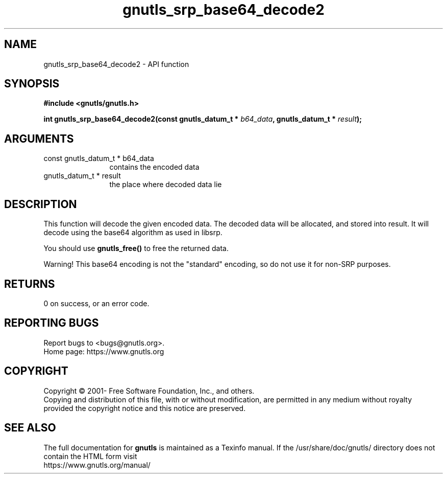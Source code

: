 .\" DO NOT MODIFY THIS FILE!  It was generated by gdoc.
.TH "gnutls_srp_base64_decode2" 3 "3.7.5" "gnutls" "gnutls"
.SH NAME
gnutls_srp_base64_decode2 \- API function
.SH SYNOPSIS
.B #include <gnutls/gnutls.h>
.sp
.BI "int gnutls_srp_base64_decode2(const gnutls_datum_t * " b64_data ", gnutls_datum_t * " result ");"
.SH ARGUMENTS
.IP "const gnutls_datum_t * b64_data" 12
contains the encoded data
.IP "gnutls_datum_t * result" 12
the place where decoded data lie
.SH "DESCRIPTION"
This function will decode the given encoded data. The decoded data
will be allocated, and stored into result.  It will decode using
the base64 algorithm as used in libsrp.

You should use \fBgnutls_free()\fP to free the returned data.

Warning!  This base64 encoding is not the "standard" encoding, so
do not use it for non\-SRP purposes.
.SH "RETURNS"
0 on success, or an error code.
.SH "REPORTING BUGS"
Report bugs to <bugs@gnutls.org>.
.br
Home page: https://www.gnutls.org

.SH COPYRIGHT
Copyright \(co 2001- Free Software Foundation, Inc., and others.
.br
Copying and distribution of this file, with or without modification,
are permitted in any medium without royalty provided the copyright
notice and this notice are preserved.
.SH "SEE ALSO"
The full documentation for
.B gnutls
is maintained as a Texinfo manual.
If the /usr/share/doc/gnutls/
directory does not contain the HTML form visit
.B
.IP https://www.gnutls.org/manual/
.PP
